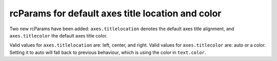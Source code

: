 rcParams for default axes title location and color
--------------------------------------------------

Two new rcParams have been added: ``axes.titlelocation`` denotes the default axes title
alignment, and ``axes.titlecolor`` the default axes title color.

Valid values for ``axes.titlelocation`` are: left, center, and right.
Valid values for ``axes.titlecolor`` are: auto or a color. Setting it to auto
will fall back to previous behaviour, which is using the color in ``text.color``.

